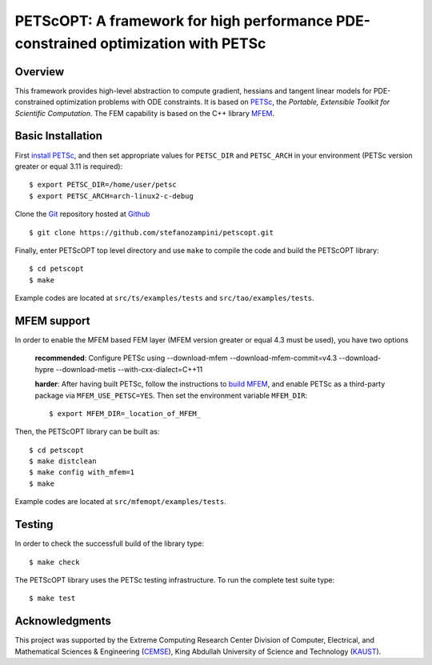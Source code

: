 PETScOPT: A framework for high performance PDE-constrained optimization with PETSc
==================================================================================


Overview
--------

This framework provides high-level abstraction to compute gradient,
hessians and tangent linear models for PDE-constrained optimization
problems with ODE constraints.
It is based on `PETSc <http://www.mcs.anl.gov/petsc/>`_, the
*Portable, Extensible Toolkit for Scientific Computation*. The FEM
capability is based on the C++ library `MFEM <http://www.mfem.org/>`_.


Basic Installation
------------------

First `install PETSc
<http://www.mcs.anl.gov/petsc/documentation/installation.html>`_,
and then set appropriate values for ``PETSC_DIR`` and ``PETSC_ARCH`` in your
environment (PETSc version greater or equal 3.11 is required)::

  $ export PETSC_DIR=/home/user/petsc
  $ export PETSC_ARCH=arch-linux2-c-debug

Clone the `Git <http://git-scm.com/>`_ repository
hosted at `Github <https://https://github.com/stefanozampini/petscopt>`_ ::

  $ git clone https://github.com/stefanozampini/petscopt.git

Finally, enter PETScOPT top level directory and use ``make`` to compile
the code and build the PETScOPT library::

  $ cd petscopt
  $ make

Example codes are located at ``src/ts/examples/tests`` and ``src/tao/examples/tests``.

MFEM support
------------

In order to enable the MFEM based FEM layer (MFEM version greater or equal 4.3 must be used), you have two options

  **recommended**: Configure PETSc using --download-mfem --download-mfem-commit=v4.3 --download-hypre --download-metis --with-cxx-dialect=C++11

  **harder**: After having built PETSc, follow the instructions to `build MFEM <https://mfem.org/building/>`_, and enable PETSc as a third-party package via ``MFEM_USE_PETSC=YES``. Then set the environment variable ``MFEM_DIR``::

              $ export MFEM_DIR=_location_of_MFEM_

Then, the PETScOPT library can be built as::

  $ cd petscopt
  $ make distclean
  $ make config with_mfem=1
  $ make

Example codes are located at ``src/mfemopt/examples/tests``.


Testing
-------

In order to check the successfull build of the library type::

  $ make check

The PETScOPT library uses the PETSc testing infrastructure. To run the complete test suite type::

  $ make test


Acknowledgments
---------------

This project was supported by the Extreme Computing Research Center
Division of Computer, Electrical, and Mathematical Sciences & Engineering
(`CEMSE <http://cemse.kaust.edu.sa/>`_), King Abdullah University of
Science and Technology (`KAUST <http://www.kaust.edu.sa/>`_).
